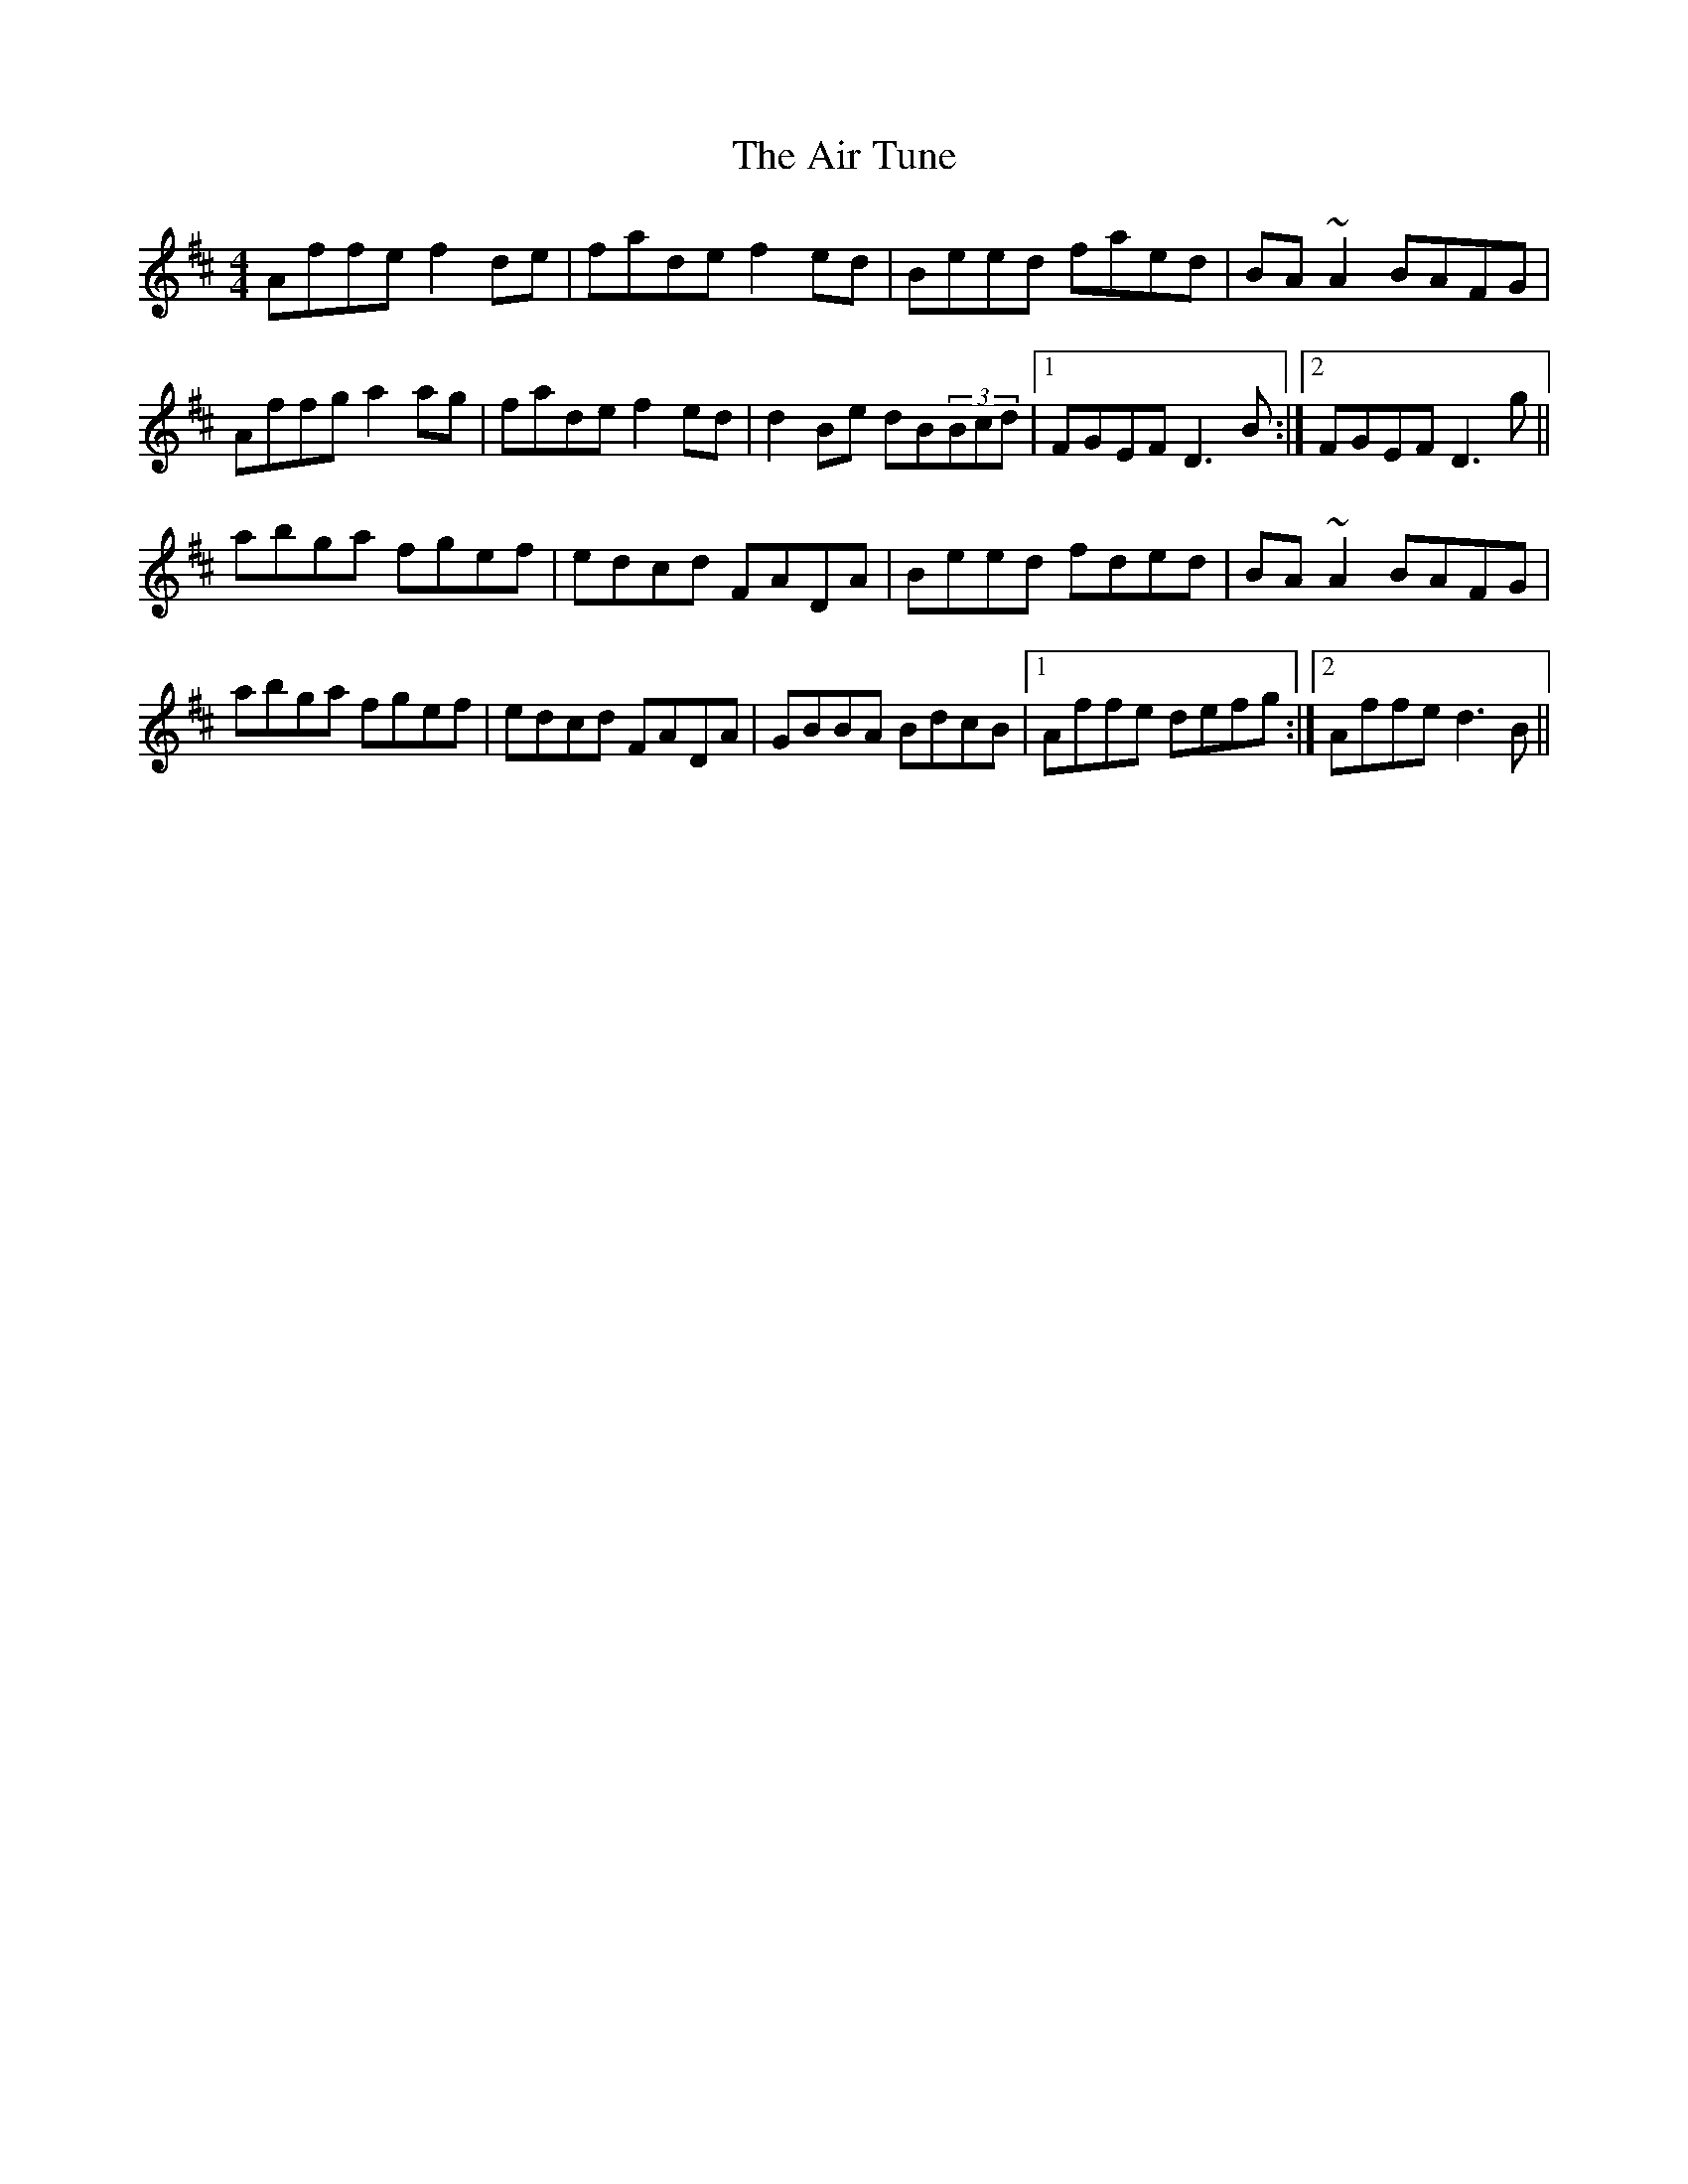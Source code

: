 X: 760
T: Air Tune, The
R: reel
M: 4/4
K: Dmajor
Affe f2de|fade f2ed|Beed faed|BA ~A2 BAFG|
Affg a2ag|fade f2ed|d2Be dB(3Bcd|1 FGEF D3B:|2 FGEF D3g||
abga fgef|edcd FADA|Beed fded|BA ~A2 BAFG|
abga fgef|edcd FADA|GBBA BdcB|1 Affe defg:|2 Affe d3B||

